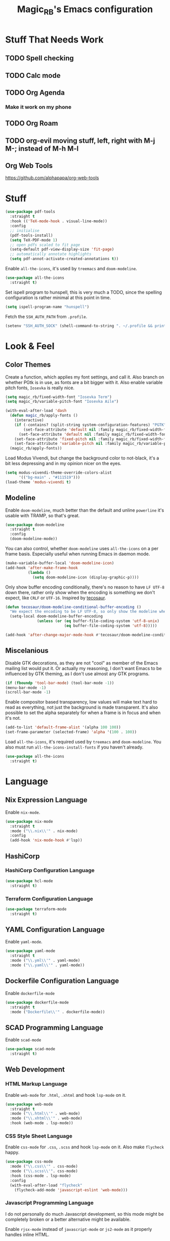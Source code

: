 #+STARTUP: content
#+TITLE: Magic_RB's Emacs configuration

* Stuff That Needs Work
** TODO Spell checking
** TODO Calc mode
** TODO Org Agenda
*** Make it work on my phone
** TODO Org Roam
** TODO org-evil moving stuff, left, right with M-j M-; instead of M-h M-l
** Org Web Tools
https://github.com/alphapapa/org-web-tools
* Stuff

#+NAME: base
#+BEGIN_SRC emacs-lisp
  (use-package pdf-tools
    :straight t
    :hook (('TeX-mode-hook . visual-line-mode))
    :config
    ;; initialise
    (pdf-tools-install)
    (setq TeX-PDF-mode 1)
    ;; open pdfs scaled to fit page
    (setq-default pdf-view-display-size 'fit-page)
    ;; automatically annotate highlights
    (setq pdf-annot-activate-created-annotations t))
#+END_SRC

Enable =all-the-icons=, it's used by =treemacs= and =doom-modeline=.

#+BEGIN_SRC emacs-lisp
  (use-package all-the-icons
    :straight t)
#+END_SRC

Set ispell program to hunspell, this is very much a TODO, since the spelling configuration is rather minimal at this
point in time.

#+BEGIN_SRC emacs-lisp
  (setq ispell-program-name "hunspell")
#+END_SRC

Fetch the ~SSH_AUTH_PATH~ from ~.profile~.

#+BEGIN_SRC emacs-lisp
  (setenv "SSH_AUTH_SOCK" (shell-command-to-string ". ~/.profile && printf $SSH_AUTH_SOCK"))
#+END_SRC

* Look & Feel
** Color Themes
Create a function, which applies my font settings, and call it. Also branch on whether PGtk is in use, as fonts are a
bit bigger with it. Also enable variable pitch fonts, ~Iosevka~ is really nice.

#+BEGIN_SRC emacs-lisp
  (setq magic_rb/fixed-width-font "Iosevka Term")
  (setq magic_rb/variable-pitch-font "Iosevka Aile")

  (with-eval-after-load 'dash
    (defun magic_rb/apply-fonts ()
      (interactive)
      (if (-contains? (split-string system-configuration-features) "PGTK")
          (set-face-attribute 'default nil :family magic_rb/fixed-width-font :slant 'normal :height 130)
        (set-face-attribute 'default nil :family magic_rb/fixed-width-font :height 130))
      (set-face-attribute 'fixed-pitch nil :family magic_rb/fixed-width-font :slant 'normal :height 1.0)
      (set-face-attribute 'variable-pitch nil :family magic_rb/variable-pitch-font :height 1.0))
    (magic_rb/apply-fonts))
#+END_SRC

Load Modus Vivendi, but change the background color to not-black, it's a bit less depressing and in my opinion nicer
on the eyes.

#+BEGIN_SRC emacs-lisp
  (setq modus-vivendi-theme-override-colors-alist
        '(("bg-main" . "#111519")))
  (load-theme 'modus-vivendi t)
#+END_SRC

** Modeline

Enable =doom-modeline=, much better than the default and unline =powerline= it's usable with TRAMP, so that's great.

#+BEGIN_SRC emacs-lisp
  (use-package doom-modeline
    :straight t
    :config
    (doom-modeline-mode))
#+END_SRC

You can also control, whether =doom-modeline= uses =all-the-icons= on a per frame basis. Especially useful when
running Emacs in daemon mode.

#+BEGIN_SRC emacs-lisp :tangle no
  (make-variable-buffer-local 'doom-modeline-icon)
  (add-hook 'after-make-frame-hook
            (lambda ()
              (setq doom-modeline-icon (display-graphic-p))))
#+END_SRC

Only show buffer encoding conditionally, there's no reason to have ~LF UTF-8~ down there, rather only show when the
encoding is something we don't expect, like ~CRLF~ or ~UTF-16~. Inspired by [[https://tecosaur.github.io/emacs-config/config.html#theme-modeline][tecosaur]].

#+BEGIN_SRC emacs-lisp
  (defun tecosaur/doom-modeline-conditional-buffer-encoding ()
    "We expect the encoding to be LF UTF-8, so only show the modeline when this is not the case"
    (setq-local doom-modeline-buffer-encoding
                (unless (or (eq buffer-file-coding-system 'utf-8-unix)
                            (eq buffer-file-coding-system 'utf-8)))))

  (add-hook 'after-change-major-mode-hook #'tecosaur/doom-modeline-conditional-buffer-encoding)
#+END_SRC

** Miscelanious

Disable GTK decorations, as they are not "cool" as member of the Emacs mailing list would put it. Or actually my
reasoning, I don't want Emacs to be influenced by GTK theming, as I don't use almost any GTK programs.

#+BEGIN_SRC emacs-lisp
  (if (fboundp 'tool-bar-mode) (tool-bar-mode -1))
  (menu-bar-mode -1)
  (scroll-bar-mode -1)
#+END_SRC

Enable compositor based transparency, low values will make text hard to read as everything, not just the background
is made transparent. It's also possible to set the alpha separately for when a frame is in focus and when it's not.

#+BEGIN_SRC emacs-lisp
  (add-to-list 'default-frame-alist '(alpha 100 100))
  (set-frame-parameter (selected-frame) 'alpha '(100 . 100))
#+END_SRC

Load =all-the-icons=, it's required used by =treemacs= and =doom-modeline=. You also must run
=all-the-icons-install-fonts= if you haven't already.

#+BEGIN_SRC emacs-lisp
  (use-package all-the-icons
    :straight t)
#+END_SRC

* Language
** Nix Expression Language

Enable ~nix-mode~.

#+BEGIN_SRC emacs-lisp
  (use-package nix-mode
    :straight t
    :mode ("\\.nix\\'" . nix-mode)
    :config
    (add-hook 'nix-mode-hook #'lsp))
#+END_SRC

** HashiCorp
*** HashiCorp Configuration Language

#+BEGIN_SRC emacs-lisp
  (use-package hcl-mode
    :straight t)
#+END_SRC

*** Terraform Configuration Language

#+BEGIN_SRC emacs-lisp
  (use-package terraform-mode
    :straight t)
#+END_SRC

** YAML Configuration Language

Enable ~yaml-mode~.

#+BEGIN_SRC emacs-lisp
  (use-package yaml-mode
    :straight t
    :mode ("\\.yml\\'" . yaml-mode)
    :mode ("\\.yaml\\'" . yaml-mode))
#+END_SRC

** Dockerfile Configuration Language

Enable ~dockerfile-mode~

#+BEGIN_SRC emacs-lisp
  (use-package dockerfile-mode
    :straight t
    :mode ("Dockerfile\\'" . dockerfile-mode))
#+END_SRC

** SCAD Programming Language

Enable ~scad-mode~

#+BEGIN_SRC emacs-lisp
  (use-package scad-mode
    :straight t)
#+END_SRC

** Web Development
*** HTML Markup Language

Enable ~web-mode~ for =.html=, =.xhtml= and hook ~lsp-mode~ on it.

#+BEGIN_SRC emacs-lisp
  (use-package web-mode
    :straight t
    :mode ("\\.html\\'" . web-mode)
    :mode ("\\.xhtml\\'" . web-mode)
    :hook (web-mode . lsp-mode))
#+END_SRC

*** CSS Style Sheet Language

Enable ~css-mode~ for =.css=, =.scss= and hook ~lsp-mode~ on it. Also make ~flycheck~ happy.

#+BEGIN_SRC emacs-lisp
  (use-package css-mode
    :mode ("\\.css\\'" . css-mode)
    :mode ("\\.scss\\'". css-mode)
    :hook (css-mode . lsp-mode)
    :config
    (with-eval-after-load "flycheck"
      (flycheck-add-mode 'javascript-eslint 'web-mode)))
#+END_SRC

*** Javascript Programming Language

#+BEGIN_WARNING
I do not personally do much Javascript development, so this mode might be completely broken or a better
alternative might be available.
#+END_WARNING

Enable ~rjsx-mode~ instead of ~javascript-mode~ or ~js2-mode~ as it properly handles inline HTML.

#+BEGIN_SRC emacs-lisp
  (use-package rjsx-mode
    :straight t
    :config
    :mode ("\\.js\\'" . rjsx-mode)
    :mode ("\\.jsx\\'" . rjsx-mode)
    :hook (rjsx-mode . lsp-mode))
#+END_SRC

*** Typescript Programming Language

Enable ~typescript-mode~ for =.ts=, =.tsx= and hook ~lsp-mode~ on it. It doesn't specifically support inline HTML,
but aside from minor indentation issues it works fine.

#+BEGIN_SRC emacs-lisp
  (use-package typescript-mode
    :straight t
    :config
    :mode ("\\.ts\\'" . typescript-mode)
    :mode ("\\.tsx\\'" . typescript-mode)
    :hook (typescript-mode . lsp-mode))
#+END_SRC
** Rust Programming Language

Enable ~rustic~ and more feature-full alternative to ~rust-mode~, actually a rather distant fork of it.
Also hook ~lsp-mode~ on it.

#+NAME: rust
#+BEGIN_SRC emacs-lisp
  (use-package rustic
    :straight t
    :hook (rustic-mode . lsp-mode)
    :mode ("\\.rs\\'" . rustic-mode))
#+END_SRC
* LSP
** envrc

Enable ~envrc~, which changes ENVs on a per buffer basis.

#+BEGIN_SRC emacs-lisp
  (use-package envrc
    :straight t
    :init
    (envrc-global-mode))
#+END_SRC

** lsp-mode

Increase GC threshold to avoid random freezes on garbage collection.

#+NAME: gc-cons-threshold
#+BEGIN_SRC emacs-lisp :tangle no
  (setq gc-cons-threshold 100000000)
#+END_SRC

Increase the amount of data Emacs reads from a process in one go, default is 4KB, but some LSP servers produce responses up to 3MB.

#+NAME: read-process-output-max
#+BEGIN_SRC emacs-lisp :tangle no
  (setq read-process-output-max (* (* 1024 1024) 3))
#+END_SRC

Switch completion provider to =capf=, even though it should be the default, but just to make sure it. =company-lsp=
is what =lsp-mode= switched away from.

#+NAME: lsp-completion-provider
#+BEGIN_SRC emacs-lisp :tangle no
  (setq lsp-completion-provider :capf)
#+END_SRC

Set the minimum delay between LSP refreshes, should help with performance when typing really fast.

#+NAME: lsp-idle-delay
#+BEGIN_SRC emacs-lisp :tangle no
  (setq lsp-idle-delay 0.500) ;; adjust me
#+END_SRC

Setup rustic to prefer ~rust-analyzer~ instead of ~rls~ and also don't format on save, it's really annoying.

#+NAME: lsp-rustic
#+BEGIN_SRC emacs-lisp :tangle no
  (setq rustic-lsp-server 'rust-analyzer)
  (setq rustic-compile-command "cargo build")
  (setq rustic-format-trigger nil);'on-save
#+END_SRC

Enable inline type hints and disable chaining and parameter hints for Rust.

#+NAME: lsp-rust-analyzer
#+BEGIN_SRC emacs-lisp :tangle no
  (setq lsp-rust-analyzer-display-chaining-hints nil)
  (setq lsp-rust-analyzer-display-parameter-hints nil)
  (setq lsp-rust-analyzer-server-display-inlay-hints t)
#+END_SRC

Finally enable ~lsp-mode~.

#+BEGIN_SRC emacs-lisp :noweb yes
  (use-package lsp-mode
    :straight t
    :config
    (setq lsp-prefer-flymake nil)
    (setq lsp-ui-doc-enable nil)
    :config
    <<lsp-rustic>>
    ;; <<lsp-rust-analyzer>>

    <<gc-cons-threshold>>
    <<read-process-output-max>>
    <<lsp-completion-provider>>
    ;; <<lsp-idle-delay>>
    <<lsp-typescript-tramp>>
    <<lsp-scala-tramp>>)
#+END_SRC

** lsp-pyright

Enable ~lsp-pyright~, the best Python language server, all of them are a bit lackluster, this one is the best
option.

#+BEGIN_SRC emacs-lisp
  (use-package lsp-pyright
    :straight t
    :hook (python-mode . lsp))
#+END_SRC

** lsp-ui

Enable ~lsp-ui~, it adds doc frames, code actions at the side and other cool things, some of them are annoying and
need disabling.

#+BEGIN_SRC emacs-lisp
  (use-package lsp-ui
    :straight t
    :after (company-box)
    :config
    ;; disable focus on mouse over
    (push '(no-accept-focus . t) lsp-ui-doc-frame-parameters)
    (push '(no-accept-focus . t) company-box-frame-parameters)

    (add-to-list 'lsp-ui-doc-frame-parameters '(no-accept-focus . t))
    (add-to-list 'company-box-frame-parameters '(no-accept-focus . t))
    (setq mouse-autoselect-window nil))
#+END_SRC

** flycheck

Enable ~flycheck~ for in-buffer hints and errors and warning and things.

#+BEGIN_SRC emacs-lisp
  (use-package flycheck
    :straight t
    :init (global-flycheck-mode))
#+END_SRC

** origami

Enable ~origami~. It allows one to fold and unfold a section with =zc= and =zo= in ~evil-mode~. Hook it on both ~conf-mode~ and ~prog-mode~;

#+BEGIN_SRC emacs-lisp
  (use-package origami
    :straight t
    :hook ((prog-mode . origami-mode)
           (conf-mode . origami-mode)))
#+END_SRC

Enable ~origami-lsp~. Some LSP servers specify these folding ranges and this package makes ~origami~ understand that
and work with it.

#+BEGIN_SRC emacs-lisp
  (use-package lsp-origami
    :straight t
    :hook (lsp-after-open-hook lsp-origami-try-enable))
#+END_SRC

* hledger

For hledger, it's possible to use =ledger-mode= instead of =hledger-mode=. We'll see how it goes. It does require some convincing though.

#+BEGIN_SRC emacs-lisp
  (use-package ledger-mode
    :straight t
    :config
    (setq ledger-binary-path "hledger")
    (setq ledger-mode-should-check-version nil)
    (add-to-list 'auto-mode-alist '("\\.\\(h?ledger\\|journal\\|j\\)$" . ledger-mode))
    (setq ledger-report-balance
      (list "bal" (concat ledger-binary-path " --strict -f %(ledger-file) bal")))

    (setq ledger-report-reg
      (list "reg" (concat ledger-binary-path " --strict -f %(ledger-file) reg")))

    (setq ledger-report-payee
      (list "payee" (concat ledger-binary-path " --strict -f %(ledger-file) reg @%(payee)")))

    (setq ledger-report-account
      (list "account" (concat ledger-binary-path " --strict -f %(ledger-file) reg %(account)")))

    (setq ledger-reports
          (list ledger-report-balance
                ledger-report-reg
                ledger-report-payee
                ledger-report-account)))
#+END_SRC

* Projectile

Enable ~projectile~.

#+BEGIN_SRC emacs-lisp
  (use-package projectile
    :straight t
    :config
    (projectile-mode +1)
    (define-key projectile-mode-map (kbd "C-c p") 'projectile-command-map))
#+END_SRC

* Random Bits and Bobs

Set keystrokes echo to something really low, it's useful to know what you're typing.

#+BEGIN_SRC emacs-lisp
  (setq echo-keystrokes 0.01)
#+END_SRC

Set default major mode to org mode, it's much more useful than fundamental.

#+BEGIN_SRC emacs-lisp
  (setq-default major-mode 'org-mode)
#+END_SRC

Delete files by moving to trash.

#+BEGIN_SRC emacs-lisp
  (setq-default delete-by-moving-to-trash t)
#+END_SRC

Equalize windows after split.

#+BEGIN_SRC emacs-lisp
  (setq-default window-combination-resize t)
#+END_SRC

Increase undo limit to 80MB and enable fine undo, Evil will no longer chunk all edits in =INSERT= mode into one big
undo blob.

#+BEGIN_SRC emacs-lisp
  (setq undo-limit 80000000
        evil-want-fine-undo t)
#+END_SRC

For now, don't autosave. Because editing on remote disks, not TRAMP, but just NFS or CIFS, becomes extremely painful.

#+BEGIN_SRC emacs-lisp :tangle no
  (setq auto-save-default t)
#+END_SRC

Enable line numbers for both programming buffers (Rust, C, and such) and configuration buffers (Nix, Yaml, Json, and
such) and Org mode.

#+BEGIN_SRC emacs-lisp
  (add-hook 'conf-mode-hook 'display-line-numbers-mode)
  (add-hook 'prog-mode-hook 'display-line-numbers-mode)
#+END_SRC

Improve scrolling by:
1. disabling acceleration
2. making it so that the window under the pointer is scroller no matter the focused window
3. changing default scroll amount to 5 lines and 1 when shift is pressed

   #+BEGIN_SRC emacs-lisp
     (setq mouse-wheel-scroll-amount '(5 ((shift) . 1)))
     (setq mouse-wheel-progressive-speed nil)
     (setq mouse-wheel-follow-mouse 't)
   #+END_SRC

   Enable perentheses highlighting and pairing.

   #+BEGIN_SRC emacs-lisp
     (show-paren-mode 1)
     (electric-pair-mode)
   #+END_SRC

   Set fill colum, horizontal indicator, for both =fill-paragraph=(=M-q=) and the visual horizontal indicator.

   #+BEGIN_SRC emacs-lisp
     (setq-default display-fill-column-indicator-column 120
                   fill-column 120)
   #+END_SRC

   Start Emacs server, unless it's already running. Starting a new Emacs instance while debugging and getting an error
   about a server already running can be a bit annoying.

   #+BEGIN_SRC emacs-lisp
     (load "server")
     (unless (server-running-p) (server-start))
   #+END_SRC

   #+BEGIN_SRC emacs-lisp
     (setq backup-directory-alist
           `(("." . ,(concat user-emacs-directory "backups"))))
   #+END_SRC

** Windows

As [[https://github.com/tecosaur/][tecosaur]] has it in his [[https://tecosaur.github.io/emacs-config/config.html#windows][configuration]], I was to be asked which window to should be brought up when I split a
window in Emacs. So create a new advice which will run after evil split commands and brings up the buffer selector.

#+BEGIN_SRC emacs-lisp
  (defadvice evil-window-vsplit (after activate compile)
    (counsel-switch-buffer))
  (defadvice evil-window-split (after activate compile)
    (counsel-switch-buffer))
#+END_SRC

** PGTK neo2 fix
#+BEGIN_SRC emacs-lisp
  (put 'none 'modifier-value 0)
  (setq x-hyper-keysym 'none)
#+END_SRC
